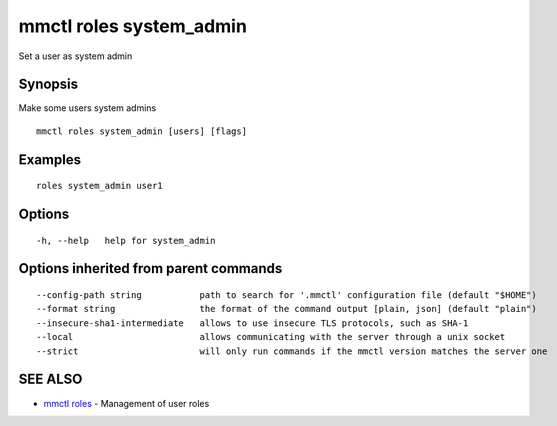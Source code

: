 .. _mmctl_roles_system_admin:

mmctl roles system_admin
------------------------

Set a user as system admin

Synopsis
~~~~~~~~


Make some users system admins

::

  mmctl roles system_admin [users] [flags]

Examples
~~~~~~~~

::

    roles system_admin user1

Options
~~~~~~~

::

  -h, --help   help for system_admin

Options inherited from parent commands
~~~~~~~~~~~~~~~~~~~~~~~~~~~~~~~~~~~~~~

::

      --config-path string           path to search for '.mmctl' configuration file (default "$HOME")
      --format string                the format of the command output [plain, json] (default "plain")
      --insecure-sha1-intermediate   allows to use insecure TLS protocols, such as SHA-1
      --local                        allows communicating with the server through a unix socket
      --strict                       will only run commands if the mmctl version matches the server one

SEE ALSO
~~~~~~~~

* `mmctl roles <mmctl_roles.rst>`_ 	 - Management of user roles

